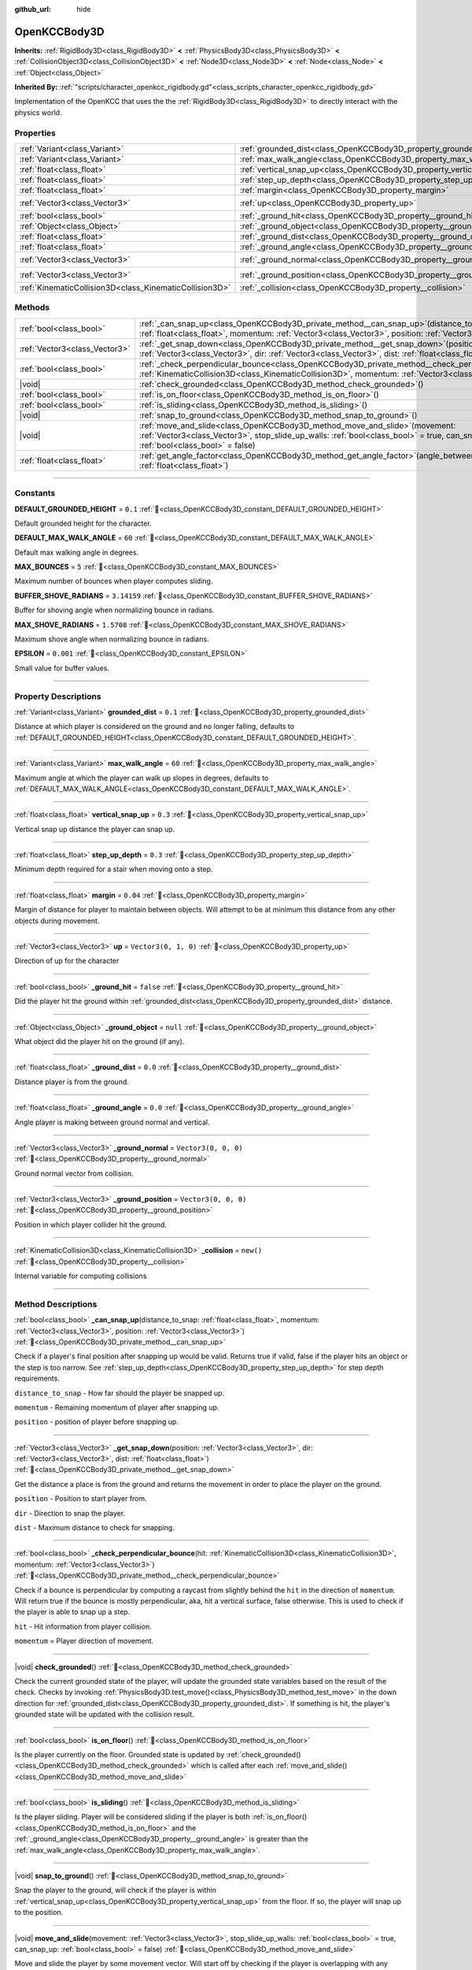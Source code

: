 :github_url: hide

.. DO NOT EDIT THIS FILE!!!
.. Generated automatically from Godot engine sources.
.. Generator: https://github.com/godotengine/godot/tree/master/doc/tools/make_rst.py.
.. XML source: https://github.com/godotengine/godot/tree/master/doc/xml/scripts/OpenKCCBody3D.xml.

.. _class_OpenKCCBody3D:

OpenKCCBody3D
=============

**Inherits:** :ref:`RigidBody3D<class_RigidBody3D>` **<** :ref:`PhysicsBody3D<class_PhysicsBody3D>` **<** :ref:`CollisionObject3D<class_CollisionObject3D>` **<** :ref:`Node3D<class_Node3D>` **<** :ref:`Node<class_Node>` **<** :ref:`Object<class_Object>`

**Inherited By:** :ref:`"scripts/character_openkcc_rigidbody.gd"<class_scripts_character_openkcc_rigidbody_gd>`

Implementation of the OpenKCC that uses the the :ref:`RigidBody3D<class_RigidBody3D>` to directly interact with the physics world.

.. rst-class:: classref-reftable-group

Properties
----------

.. table::
   :widths: auto

   +---------------------------------------------------------+------------------------------------------------------------------------+----------------------+
   | :ref:`Variant<class_Variant>`                           | :ref:`grounded_dist<class_OpenKCCBody3D_property_grounded_dist>`       | ``0.1``              |
   +---------------------------------------------------------+------------------------------------------------------------------------+----------------------+
   | :ref:`Variant<class_Variant>`                           | :ref:`max_walk_angle<class_OpenKCCBody3D_property_max_walk_angle>`     | ``60``               |
   +---------------------------------------------------------+------------------------------------------------------------------------+----------------------+
   | :ref:`float<class_float>`                               | :ref:`vertical_snap_up<class_OpenKCCBody3D_property_vertical_snap_up>` | ``0.3``              |
   +---------------------------------------------------------+------------------------------------------------------------------------+----------------------+
   | :ref:`float<class_float>`                               | :ref:`step_up_depth<class_OpenKCCBody3D_property_step_up_depth>`       | ``0.3``              |
   +---------------------------------------------------------+------------------------------------------------------------------------+----------------------+
   | :ref:`float<class_float>`                               | :ref:`margin<class_OpenKCCBody3D_property_margin>`                     | ``0.04``             |
   +---------------------------------------------------------+------------------------------------------------------------------------+----------------------+
   | :ref:`Vector3<class_Vector3>`                           | :ref:`up<class_OpenKCCBody3D_property_up>`                             | ``Vector3(0, 1, 0)`` |
   +---------------------------------------------------------+------------------------------------------------------------------------+----------------------+
   | :ref:`bool<class_bool>`                                 | :ref:`_ground_hit<class_OpenKCCBody3D_property__ground_hit>`           | ``false``            |
   +---------------------------------------------------------+------------------------------------------------------------------------+----------------------+
   | :ref:`Object<class_Object>`                             | :ref:`_ground_object<class_OpenKCCBody3D_property__ground_object>`     | ``null``             |
   +---------------------------------------------------------+------------------------------------------------------------------------+----------------------+
   | :ref:`float<class_float>`                               | :ref:`_ground_dist<class_OpenKCCBody3D_property__ground_dist>`         | ``0.0``              |
   +---------------------------------------------------------+------------------------------------------------------------------------+----------------------+
   | :ref:`float<class_float>`                               | :ref:`_ground_angle<class_OpenKCCBody3D_property__ground_angle>`       | ``0.0``              |
   +---------------------------------------------------------+------------------------------------------------------------------------+----------------------+
   | :ref:`Vector3<class_Vector3>`                           | :ref:`_ground_normal<class_OpenKCCBody3D_property__ground_normal>`     | ``Vector3(0, 0, 0)`` |
   +---------------------------------------------------------+------------------------------------------------------------------------+----------------------+
   | :ref:`Vector3<class_Vector3>`                           | :ref:`_ground_position<class_OpenKCCBody3D_property__ground_position>` | ``Vector3(0, 0, 0)`` |
   +---------------------------------------------------------+------------------------------------------------------------------------+----------------------+
   | :ref:`KinematicCollision3D<class_KinematicCollision3D>` | :ref:`_collision<class_OpenKCCBody3D_property__collision>`             | ``new()``            |
   +---------------------------------------------------------+------------------------------------------------------------------------+----------------------+

.. rst-class:: classref-reftable-group

Methods
-------

.. table::
   :widths: auto

   +-------------------------------+-----------------------------------------------------------------------------------------------------------------------------------------------------------------------------------------------------------------------+
   | :ref:`bool<class_bool>`       | :ref:`_can_snap_up<class_OpenKCCBody3D_private_method__can_snap_up>`\ (\ distance_to_snap\: :ref:`float<class_float>`, momentum\: :ref:`Vector3<class_Vector3>`, position\: :ref:`Vector3<class_Vector3>`\ )          |
   +-------------------------------+-----------------------------------------------------------------------------------------------------------------------------------------------------------------------------------------------------------------------+
   | :ref:`Vector3<class_Vector3>` | :ref:`_get_snap_down<class_OpenKCCBody3D_private_method__get_snap_down>`\ (\ position\: :ref:`Vector3<class_Vector3>`, dir\: :ref:`Vector3<class_Vector3>`, dist\: :ref:`float<class_float>`\ )                       |
   +-------------------------------+-----------------------------------------------------------------------------------------------------------------------------------------------------------------------------------------------------------------------+
   | :ref:`bool<class_bool>`       | :ref:`_check_perpendicular_bounce<class_OpenKCCBody3D_private_method__check_perpendicular_bounce>`\ (\ hit\: :ref:`KinematicCollision3D<class_KinematicCollision3D>`, momentum\: :ref:`Vector3<class_Vector3>`\ )     |
   +-------------------------------+-----------------------------------------------------------------------------------------------------------------------------------------------------------------------------------------------------------------------+
   | |void|                        | :ref:`check_grounded<class_OpenKCCBody3D_method_check_grounded>`\ (\ )                                                                                                                                                |
   +-------------------------------+-----------------------------------------------------------------------------------------------------------------------------------------------------------------------------------------------------------------------+
   | :ref:`bool<class_bool>`       | :ref:`is_on_floor<class_OpenKCCBody3D_method_is_on_floor>`\ (\ )                                                                                                                                                      |
   +-------------------------------+-----------------------------------------------------------------------------------------------------------------------------------------------------------------------------------------------------------------------+
   | :ref:`bool<class_bool>`       | :ref:`is_sliding<class_OpenKCCBody3D_method_is_sliding>`\ (\ )                                                                                                                                                        |
   +-------------------------------+-----------------------------------------------------------------------------------------------------------------------------------------------------------------------------------------------------------------------+
   | |void|                        | :ref:`snap_to_ground<class_OpenKCCBody3D_method_snap_to_ground>`\ (\ )                                                                                                                                                |
   +-------------------------------+-----------------------------------------------------------------------------------------------------------------------------------------------------------------------------------------------------------------------+
   | |void|                        | :ref:`move_and_slide<class_OpenKCCBody3D_method_move_and_slide>`\ (\ movement\: :ref:`Vector3<class_Vector3>`, stop_slide_up_walls\: :ref:`bool<class_bool>` = true, can_snap_up\: :ref:`bool<class_bool>` = false\ ) |
   +-------------------------------+-----------------------------------------------------------------------------------------------------------------------------------------------------------------------------------------------------------------------+
   | :ref:`float<class_float>`     | :ref:`get_angle_factor<class_OpenKCCBody3D_method_get_angle_factor>`\ (\ angle_between\: :ref:`float<class_float>`\ )                                                                                                 |
   +-------------------------------+-----------------------------------------------------------------------------------------------------------------------------------------------------------------------------------------------------------------------+

.. rst-class:: classref-section-separator

----

.. rst-class:: classref-descriptions-group

Constants
---------

.. _class_OpenKCCBody3D_constant_DEFAULT_GROUNDED_HEIGHT:

.. rst-class:: classref-constant

**DEFAULT_GROUNDED_HEIGHT** = ``0.1`` :ref:`🔗<class_OpenKCCBody3D_constant_DEFAULT_GROUNDED_HEIGHT>`

Default grounded height for the character.

.. _class_OpenKCCBody3D_constant_DEFAULT_MAX_WALK_ANGLE:

.. rst-class:: classref-constant

**DEFAULT_MAX_WALK_ANGLE** = ``60`` :ref:`🔗<class_OpenKCCBody3D_constant_DEFAULT_MAX_WALK_ANGLE>`

Default max walking angle in degrees.

.. _class_OpenKCCBody3D_constant_MAX_BOUNCES:

.. rst-class:: classref-constant

**MAX_BOUNCES** = ``5`` :ref:`🔗<class_OpenKCCBody3D_constant_MAX_BOUNCES>`

Maximum number of bounces when player computes sliding.

.. _class_OpenKCCBody3D_constant_BUFFER_SHOVE_RADIANS:

.. rst-class:: classref-constant

**BUFFER_SHOVE_RADIANS** = ``3.14159`` :ref:`🔗<class_OpenKCCBody3D_constant_BUFFER_SHOVE_RADIANS>`

Buffer for shoving angle when normalizing bounce in radians.

.. _class_OpenKCCBody3D_constant_MAX_SHOVE_RADIANS:

.. rst-class:: classref-constant

**MAX_SHOVE_RADIANS** = ``1.5708`` :ref:`🔗<class_OpenKCCBody3D_constant_MAX_SHOVE_RADIANS>`

Maximum shove angle when normalizing bounce in radians.

.. _class_OpenKCCBody3D_constant_EPSILON:

.. rst-class:: classref-constant

**EPSILON** = ``0.001`` :ref:`🔗<class_OpenKCCBody3D_constant_EPSILON>`

Small value for buffer values.

.. rst-class:: classref-section-separator

----

.. rst-class:: classref-descriptions-group

Property Descriptions
---------------------

.. _class_OpenKCCBody3D_property_grounded_dist:

.. rst-class:: classref-property

:ref:`Variant<class_Variant>` **grounded_dist** = ``0.1`` :ref:`🔗<class_OpenKCCBody3D_property_grounded_dist>`

Distance at which player is considered on the ground and no longer falling, defaults to :ref:`DEFAULT_GROUNDED_HEIGHT<class_OpenKCCBody3D_constant_DEFAULT_GROUNDED_HEIGHT>`.

.. rst-class:: classref-item-separator

----

.. _class_OpenKCCBody3D_property_max_walk_angle:

.. rst-class:: classref-property

:ref:`Variant<class_Variant>` **max_walk_angle** = ``60`` :ref:`🔗<class_OpenKCCBody3D_property_max_walk_angle>`

Maximum angle at which the player can walk up slopes in degrees, defaults to :ref:`DEFAULT_MAX_WALK_ANGLE<class_OpenKCCBody3D_constant_DEFAULT_MAX_WALK_ANGLE>`.

.. rst-class:: classref-item-separator

----

.. _class_OpenKCCBody3D_property_vertical_snap_up:

.. rst-class:: classref-property

:ref:`float<class_float>` **vertical_snap_up** = ``0.3`` :ref:`🔗<class_OpenKCCBody3D_property_vertical_snap_up>`

Vertical snap up distance the player can snap up.

.. rst-class:: classref-item-separator

----

.. _class_OpenKCCBody3D_property_step_up_depth:

.. rst-class:: classref-property

:ref:`float<class_float>` **step_up_depth** = ``0.3`` :ref:`🔗<class_OpenKCCBody3D_property_step_up_depth>`

Minimum depth required for a stair when moving onto a step.

.. rst-class:: classref-item-separator

----

.. _class_OpenKCCBody3D_property_margin:

.. rst-class:: classref-property

:ref:`float<class_float>` **margin** = ``0.04`` :ref:`🔗<class_OpenKCCBody3D_property_margin>`

Margin of distance for player to maintain between objects. Will attempt to be at minimum this distance from any other objects during movement.

.. rst-class:: classref-item-separator

----

.. _class_OpenKCCBody3D_property_up:

.. rst-class:: classref-property

:ref:`Vector3<class_Vector3>` **up** = ``Vector3(0, 1, 0)`` :ref:`🔗<class_OpenKCCBody3D_property_up>`

Direction of up for the character

.. rst-class:: classref-item-separator

----

.. _class_OpenKCCBody3D_property__ground_hit:

.. rst-class:: classref-property

:ref:`bool<class_bool>` **_ground_hit** = ``false`` :ref:`🔗<class_OpenKCCBody3D_property__ground_hit>`

Did the player hit the ground within :ref:`grounded_dist<class_OpenKCCBody3D_property_grounded_dist>` distance.

.. rst-class:: classref-item-separator

----

.. _class_OpenKCCBody3D_property__ground_object:

.. rst-class:: classref-property

:ref:`Object<class_Object>` **_ground_object** = ``null`` :ref:`🔗<class_OpenKCCBody3D_property__ground_object>`

What object did the player hit on the ground (if any).

.. rst-class:: classref-item-separator

----

.. _class_OpenKCCBody3D_property__ground_dist:

.. rst-class:: classref-property

:ref:`float<class_float>` **_ground_dist** = ``0.0`` :ref:`🔗<class_OpenKCCBody3D_property__ground_dist>`

Distance player is from the ground.

.. rst-class:: classref-item-separator

----

.. _class_OpenKCCBody3D_property__ground_angle:

.. rst-class:: classref-property

:ref:`float<class_float>` **_ground_angle** = ``0.0`` :ref:`🔗<class_OpenKCCBody3D_property__ground_angle>`

Angle player is making between ground normal and vertical.

.. rst-class:: classref-item-separator

----

.. _class_OpenKCCBody3D_property__ground_normal:

.. rst-class:: classref-property

:ref:`Vector3<class_Vector3>` **_ground_normal** = ``Vector3(0, 0, 0)`` :ref:`🔗<class_OpenKCCBody3D_property__ground_normal>`

Ground normal vector from collision.

.. rst-class:: classref-item-separator

----

.. _class_OpenKCCBody3D_property__ground_position:

.. rst-class:: classref-property

:ref:`Vector3<class_Vector3>` **_ground_position** = ``Vector3(0, 0, 0)`` :ref:`🔗<class_OpenKCCBody3D_property__ground_position>`

Position in which player collider hit the ground.

.. rst-class:: classref-item-separator

----

.. _class_OpenKCCBody3D_property__collision:

.. rst-class:: classref-property

:ref:`KinematicCollision3D<class_KinematicCollision3D>` **_collision** = ``new()`` :ref:`🔗<class_OpenKCCBody3D_property__collision>`

Internal variable for computing collisions

.. rst-class:: classref-section-separator

----

.. rst-class:: classref-descriptions-group

Method Descriptions
-------------------

.. _class_OpenKCCBody3D_private_method__can_snap_up:

.. rst-class:: classref-method

:ref:`bool<class_bool>` **_can_snap_up**\ (\ distance_to_snap\: :ref:`float<class_float>`, momentum\: :ref:`Vector3<class_Vector3>`, position\: :ref:`Vector3<class_Vector3>`\ ) :ref:`🔗<class_OpenKCCBody3D_private_method__can_snap_up>`

Check if a player's final position after snapping up would be valid. Returns true if valid, false if the player hits an object or the step is too narrow. See :ref:`step_up_depth<class_OpenKCCBody3D_property_step_up_depth>` for step depth requirements.  

\ ``distance_to_snap`` - How far should the player be snapped up. 

\ ``momentum`` - Remaining momentum of player after snapping up. 

\ ``position`` - position of player before snapping up.

.. rst-class:: classref-item-separator

----

.. _class_OpenKCCBody3D_private_method__get_snap_down:

.. rst-class:: classref-method

:ref:`Vector3<class_Vector3>` **_get_snap_down**\ (\ position\: :ref:`Vector3<class_Vector3>`, dir\: :ref:`Vector3<class_Vector3>`, dist\: :ref:`float<class_float>`\ ) :ref:`🔗<class_OpenKCCBody3D_private_method__get_snap_down>`

Get the distance a place is from the ground and returns the movement in order to place the player on the ground.  

\ ``position`` - Position to start player from. 

\ ``dir`` - Direction to snap the player. 

\ ``dist`` - Maximum distance to check for snapping.

.. rst-class:: classref-item-separator

----

.. _class_OpenKCCBody3D_private_method__check_perpendicular_bounce:

.. rst-class:: classref-method

:ref:`bool<class_bool>` **_check_perpendicular_bounce**\ (\ hit\: :ref:`KinematicCollision3D<class_KinematicCollision3D>`, momentum\: :ref:`Vector3<class_Vector3>`\ ) :ref:`🔗<class_OpenKCCBody3D_private_method__check_perpendicular_bounce>`

Check if a bounce is perpendicular by computing a raycast from slightly behind the ``hit`` in the direction of ``momentum``. Will return true if the bounce is mostly perpendicular, aka, hit a vertical surface, false otherwise. This is used to check if the player is able to snap up a step.  

\ ``hit`` - Hit information from player collision. 

\ ``momentum`` = Player direction of movement.

.. rst-class:: classref-item-separator

----

.. _class_OpenKCCBody3D_method_check_grounded:

.. rst-class:: classref-method

|void| **check_grounded**\ (\ ) :ref:`🔗<class_OpenKCCBody3D_method_check_grounded>`

Check the current grounded state of the player, will update the grounded state variables based on the result of the check. Checks by invoking :ref:`PhysicsBody3D.test_move()<class_PhysicsBody3D_method_test_move>` in the down direction for :ref:`grounded_dist<class_OpenKCCBody3D_property_grounded_dist>`. If something is hit, the player's grounded state will be updated with the collision result.

.. rst-class:: classref-item-separator

----

.. _class_OpenKCCBody3D_method_is_on_floor:

.. rst-class:: classref-method

:ref:`bool<class_bool>` **is_on_floor**\ (\ ) :ref:`🔗<class_OpenKCCBody3D_method_is_on_floor>`

Is the player currently on the floor. Grounded state is updated by :ref:`check_grounded()<class_OpenKCCBody3D_method_check_grounded>` which is called after each :ref:`move_and_slide()<class_OpenKCCBody3D_method_move_and_slide>`

.. rst-class:: classref-item-separator

----

.. _class_OpenKCCBody3D_method_is_sliding:

.. rst-class:: classref-method

:ref:`bool<class_bool>` **is_sliding**\ (\ ) :ref:`🔗<class_OpenKCCBody3D_method_is_sliding>`

Is the player sliding. Player will be considered sliding if the player is both :ref:`is_on_floor()<class_OpenKCCBody3D_method_is_on_floor>` and the :ref:`_ground_angle<class_OpenKCCBody3D_property__ground_angle>` is greater than the :ref:`max_walk_angle<class_OpenKCCBody3D_property_max_walk_angle>`.

.. rst-class:: classref-item-separator

----

.. _class_OpenKCCBody3D_method_snap_to_ground:

.. rst-class:: classref-method

|void| **snap_to_ground**\ (\ ) :ref:`🔗<class_OpenKCCBody3D_method_snap_to_ground>`

Snap the player to the ground, will check if the player is within :ref:`vertical_snap_up<class_OpenKCCBody3D_property_vertical_snap_up>` from the floor. If so, the player will snap up to the position.

.. rst-class:: classref-item-separator

----

.. _class_OpenKCCBody3D_method_move_and_slide:

.. rst-class:: classref-method

|void| **move_and_slide**\ (\ movement\: :ref:`Vector3<class_Vector3>`, stop_slide_up_walls\: :ref:`bool<class_bool>` = true, can_snap_up\: :ref:`bool<class_bool>` = false\ ) :ref:`🔗<class_OpenKCCBody3D_method_move_and_slide>`

Move and slide the player by some movement vector. Will start off by checking if the player is overlapping with any objects and push out before attempting any movement.  Then, the movement will be computed, the player will bounce off of any surfaces and slide along the plane. This movement is limited to a maximum of :ref:`MAX_BOUNCES<class_OpenKCCBody3D_constant_MAX_BOUNCES>` bounces at most. Remaining momentum will be decreased after each bounce depending on how sharp the bounce was. For example, walking directly into a wall will result in no sliding. While glancing off a surface at a 30 degree angle will result in retaining most of the momentum.  Once the player has finished movement, the grounded state will be updated by invoking :ref:`check_grounded()<class_OpenKCCBody3D_method_check_grounded>`  *This is expected to be called within a physics update, otherwise the behavior may not behave as expected.*  

\ ``movement`` - Player movement in world space. 

\ ``stop_slide_up_walls`` - Should sliding up vertical surfaces be prevented. 

\ ``can_snap_up`` - If vertical snapping is enabled, should the player be able to snap up as part of this movement command.

.. rst-class:: classref-item-separator

----

.. _class_OpenKCCBody3D_method_get_angle_factor:

.. rst-class:: classref-method

:ref:`float<class_float>` **get_angle_factor**\ (\ angle_between\: :ref:`float<class_float>`\ ) :ref:`🔗<class_OpenKCCBody3D_method_get_angle_factor>`

Get the angle factor, how much momentum should be kept after a bounce at a given angle. Will return a value between 0 and 1 with 1 representing keeping all the momentum, and zero means the player should stop.  

\ ``angle_between`` - Angle between player and collision surface.

.. |virtual| replace:: :abbr:`virtual (This method should typically be overridden by the user to have any effect.)`
.. |const| replace:: :abbr:`const (This method has no side effects. It doesn't modify any of the instance's member variables.)`
.. |vararg| replace:: :abbr:`vararg (This method accepts any number of arguments after the ones described here.)`
.. |constructor| replace:: :abbr:`constructor (This method is used to construct a type.)`
.. |static| replace:: :abbr:`static (This method doesn't need an instance to be called, so it can be called directly using the class name.)`
.. |operator| replace:: :abbr:`operator (This method describes a valid operator to use with this type as left-hand operand.)`
.. |bitfield| replace:: :abbr:`BitField (This value is an integer composed as a bitmask of the following flags.)`
.. |void| replace:: :abbr:`void (No return value.)`
